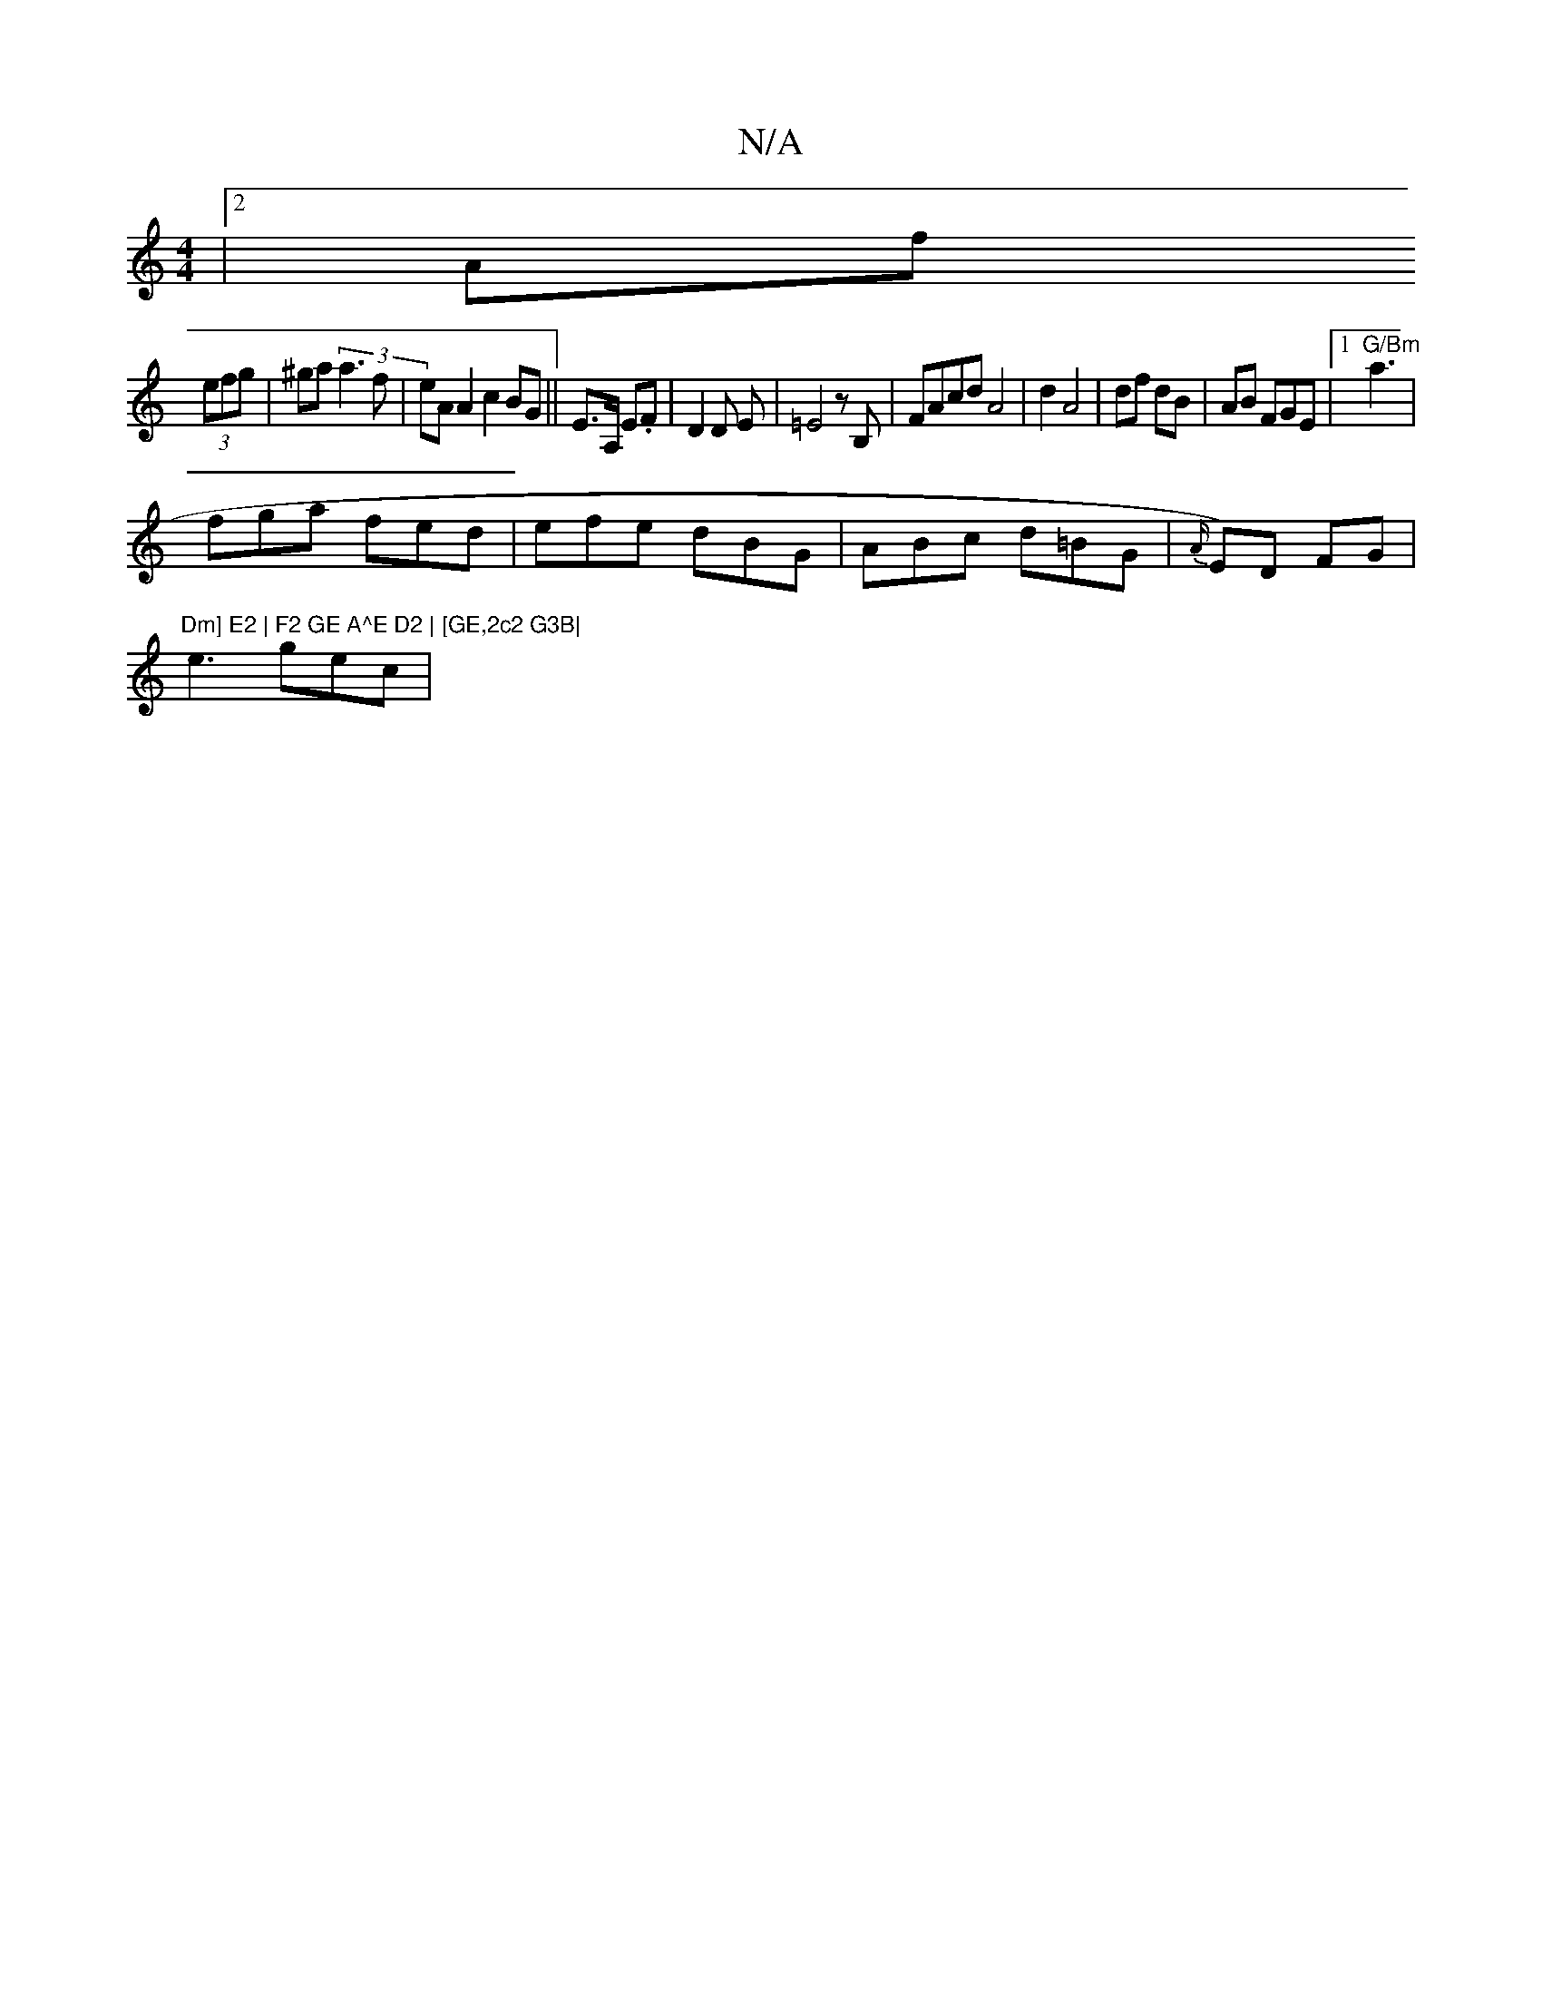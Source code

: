 X:1
T:N/A
M:4/4
R:N/A
K:Cmajor
|2 Af
(3efg | ^ga (3a3f | eA A2 c2 BG ||E>A, E.F | D2 D E | =E4 z B, | FAcd A4|d2 A4 | df dB | AB FGE|[1 "G/Bm"a3 |
fga fed|efe dBG|ABc d=BG|{A/}E)D FG | "Dm] E2 | F2 GE A^E D2 | [GE,2c2 G3B|
e3 gec |